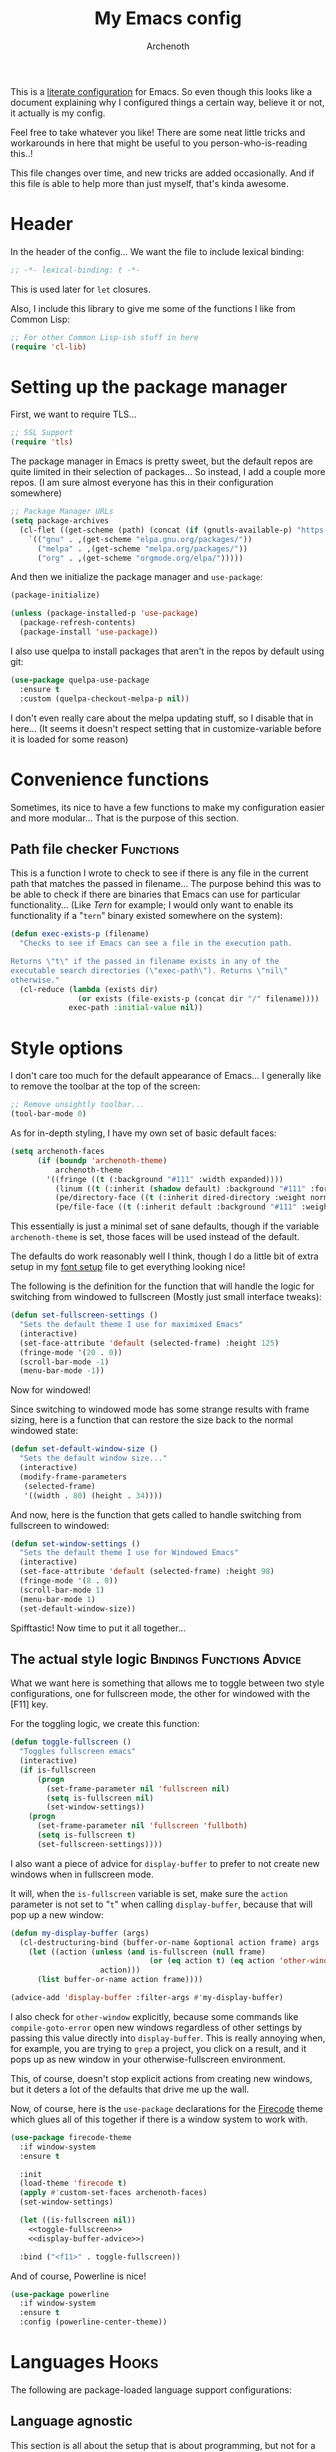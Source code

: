 #+TITLE:My Emacs config
#+AUTHOR:Archenoth
#+EMAIL:archenoth@gmail.com
:SETTINGS:
#+STARTUP: hidestars
#+OPTIONS: tags:not-in-toc todo:nil toc:nil
#+FILETAGS: Config
#+TAGS: Bindings(b) Hooks(h) Functions(f) Advice(a)
#+PROPERTY: header-args :results silent :exports both :eval never-export
#+PROPERTY: header-args:emacs-lisp :tangle yes
#+DRAWERS: SETTINGS
#+LATEX_HEADER: \usepackage{parskip}
#+TOC: headlines 3
#+LATEX: \pagebreak
:END:

This is a [[info:org#Working with source code][literate configuration]] for Emacs. So even though this looks like a document explaining why I configured things a certain way, believe it or not, it actually is my config.

Feel free to take whatever you like! There are some neat little tricks and workarounds in here that might be useful to you person-who-is-reading this..!

This file changes over time, and new tricks are added occasionally. And if this file is able to help more than just myself, that's kinda awesome.

* Header
In the header of the config... We want the file to include lexical binding:
#+BEGIN_SRC emacs-lisp :eval no :padline no
  ;; -*- lexical-binding: t -*-
#+END_SRC

This is used later for =let= closures.

Also, I include this library to give me some of the functions I like from Common Lisp:
#+BEGIN_SRC emacs-lisp
  ;; For other Common Lisp-ish stuff in here
  (require 'cl-lib)
#+END_SRC


* Setting up the package manager
First, we want to require TLS...
#+BEGIN_SRC emacs-lisp
  ;; SSL Support
  (require 'tls)
#+END_SRC

The package manager in Emacs is pretty sweet, but the default repos are quite limited in their selection of packages... So instead, I add a couple more repos. (I am sure almost everyone has this in their configuration somewhere)
#+BEGIN_SRC emacs-lisp
  ;; Package Manager URLs
  (setq package-archives
    (cl-flet ((get-scheme (path) (concat (if (gnutls-available-p) "https://" "http://") path)))
      `(("gnu" . ,(get-scheme "elpa.gnu.org/packages/"))
        ("melpa" . ,(get-scheme "melpa.org/packages/"))
        ("org" . ,(get-scheme "orgmode.org/elpa/")))))
#+END_SRC

And then we initialize the package manager and =use-package=:
#+BEGIN_SRC emacs-lisp
  (package-initialize)

  (unless (package-installed-p 'use-package)
    (package-refresh-contents)
    (package-install 'use-package))
#+END_SRC

I also use quelpa to install packages that aren't in the repos by default using git:
#+BEGIN_SRC emacs-lisp
  (use-package quelpa-use-package
    :ensure t
    :custom (quelpa-checkout-melpa-p nil))
#+END_SRC

I don't even really care about the melpa updating stuff, so I disable that in here... (It seems it doesn't respect setting that in customize-variable before it is loaded for some reason)


* Convenience functions
Sometimes, its nice to have a few functions to make my configuration easier and more modular... That is the purpose of this section.

** Path file checker                                              :Functions:
This is a function I wrote to check to see if there is any file in the current path that matches the passed in filename... The purpose behind this was to be able to check if there are binaries that Emacs can use for particular functionality... (Like [[JavaScript][Tern]] for example; I would only want to enable its functionality if a "=tern=" binary existed somewhere on the system):
#+BEGIN_SRC emacs-lisp
  (defun exec-exists-p (filename)
    "Checks to see if Emacs can see a file in the execution path.

  Returns \"t\" if the passed in filename exists in any of the
  executable search directories (\"exec-path\"). Returns \"nil\"
  otherwise."
    (cl-reduce (lambda (exists dir)
                 (or exists (file-exists-p (concat dir "/" filename))))
               exec-path :initial-value nil))
#+END_SRC


* Style options
I don't care too much for the default appearance of Emacs... I generally like to remove the toolbar at the top of the screen:

#+BEGIN_SRC emacs-lisp
  ;; Remove unsightly toolbar...
  (tool-bar-mode 0)
#+END_SRC

As for in-depth styling, I have my own set of basic default faces:
#+BEGIN_SRC emacs-lisp
  (setq archenoth-faces
        (if (boundp 'archenoth-theme)
            archenoth-theme
          '((fringe ((t (:background "#111" :width expanded))))
            (linum ((t (:inherit (shadow default) :background "#111" :foreground "#e0e0e0"))) t)
            (pe/directory-face ((t (:inherit dired-directory :weight normal :height 0.9))) t)
            (pe/file-face ((t (:inherit default :background "#111" :weight normal :height 0.9))) t))))
#+END_SRC

This essentially is just a minimal set of sane defaults, though if the variable =archenoth-theme= is set, those faces will be used instead of the default.

The defaults do work reasonably well I think, though I do a little bit of extra setup in my [[./fonts.org][font setup]] file to get everything looking nice!

The following is the definition for the function that will handle the logic for switching from windowed to fullscreen (Mostly just small interface tweaks):
#+BEGIN_SRC emacs-lisp
  (defun set-fullscreen-settings ()
    "Sets the default theme I use for maximixed Emacs"
    (interactive)
    (set-face-attribute 'default (selected-frame) :height 125)
    (fringe-mode '(20 . 0))
    (scroll-bar-mode -1)
    (menu-bar-mode -1))
#+END_SRC

Now for windowed!

Since switching to windowed mode has some strange results with frame sizing, here is a function that can restore the size back to the normal windowed state:
#+BEGIN_SRC emacs-lisp
  (defun set-default-window-size ()
    "Sets the default window size..."
    (interactive)
    (modify-frame-parameters
     (selected-frame)
     '((width . 80) (height . 34))))
#+END_SRC

And now, here is the function that gets called to handle switching from fullscreen to windowed:
#+BEGIN_SRC emacs-lisp
  (defun set-window-settings ()
    "Sets the default theme I use for Windowed Emacs"
    (interactive)
    (set-face-attribute 'default (selected-frame) :height 98)
    (fringe-mode '(8 . 0))
    (scroll-bar-mode 1)
    (menu-bar-mode 1)
    (set-default-window-size))
#+END_SRC

Spifftastic! Now time to put it all together...

** The actual style logic                         :Bindings:Functions:Advice:
What we want here is something that allows me to toggle between two style configurations, one for fullscreen mode, the other for windowed with the [F11] key.

For the toggling logic, we create this function:
#+NAME:toggle-fullscreen
#+BEGIN_SRC emacs-lisp :eval no :tangle no
  (defun toggle-fullscreen ()
    "Toggles fullscreen emacs"
    (interactive)
    (if is-fullscreen
        (progn
          (set-frame-parameter nil 'fullscreen nil)
          (setq is-fullscreen nil)
          (set-window-settings))
      (progn
        (set-frame-parameter nil 'fullscreen 'fullboth)
        (setq is-fullscreen t)
        (set-fullscreen-settings))))
#+END_SRC

I also want a piece of advice for =display-buffer= to prefer to not create new windows when in fullscreen mode.

It will, when the =is-fullscreen= variable is set, make sure the =action= parameter is not set to "=t=" when calling =display-buffer=, because that will pop up a new window:
#+NAME:display-buffer-advice
#+BEGIN_SRC emacs-lisp :tangle no :eval no
  (defun my-display-buffer (args)
    (cl-destructuring-bind (buffer-or-name &optional action frame) args
      (let ((action (unless (and is-fullscreen (null frame)
                                 (or (eq action t) (eq action 'other-window)))
                      action)))
        (list buffer-or-name action frame))))

  (advice-add 'display-buffer :filter-args #'my-display-buffer)
#+END_SRC

I also check for =other-window= explicitly, because some commands like =compile-goto-error= open new windows regardless of other settings by passing this value directly into =display-buffer=. This is really annoying when, for example, you are trying to =grep= a project, you click on a result, and it pops up as new window in your otherwise-fullscreen environment.

This, of course, doesn't stop explicit actions from creating new windows, but it deters a lot of the defaults that drive me up the wall.

Now, of course, here is the =use-package= declarations for the [[https://github.com/emacsfodder/emacs-firecode-theme][Firecode]] theme which glues all of this together if there is a window system to work with.
#+BEGIN_SRC emacs-lisp :noweb yes
  (use-package firecode-theme
    :if window-system
    :ensure t

    :init
    (load-theme 'firecode t)
    (apply #'custom-set-faces archenoth-faces)
    (set-window-settings)

    (let ((is-fullscreen nil))
      <<toggle-fullscreen>>
      <<display-buffer-advice>>)

    :bind ("<f11>" . toggle-fullscreen))
#+END_SRC

And of course, Powerline is nice!
#+BEGIN_SRC emacs-lisp
  (use-package powerline
    :if window-system
    :ensure t
    :config (powerline-center-theme))
#+END_SRC


* Languages                                                           :Hooks:
The following are package-loaded language support configurations:

** Language agnostic
This section is all about the setup that is about programming, but not for a particular language.

*** Flymake
Of course, there are a few modes that I like to have Flymake. enabled on by default...
#+BEGIN_SRC emacs-lisp :eval no
  ;; Flymake
#+END_SRC

Of those, we have =perl-mode=:
#+BEGIN_SRC emacs-lisp :padline no
  (add-hook 'perl-mode-hook (lambda () (flymake-mode t)))
#+END_SRC

And =php-mode=:
#+BEGIN_SRC emacs-lisp :padline no
  (use-package php-mode
    :ensure t
    :hook ((php-mode . flymake-mode)))
#+END_SRC

*** Autocomplete
Emacs' autocomplete is magnificent. I will have it enabled for almost every programming mode in existence.

#+BEGIN_SRC emacs-lisp
  (ac-config-default)
#+END_SRC

*** Company
A few packages use Company, but it's not really my main autocomplete mode:
#+BEGIN_SRC emacs-lisp
  (use-package company :ensure t)
#+END_SRC

*** Compile                                                        :Bindings:
I generally like having a compile command as [F5]:
#+BEGIN_SRC emacs-lisp
  (define-key global-map (kbd "<f5>") 'compile)
#+END_SRC

No, compiling is not always relevant to all languages, but it doubles as a quick command-line, which is almost always useful.

*** Yasnippet
Snippets are great! Lots of things use them!

#+BEGIN_SRC emacs-lisp
  (use-package yasnippet :ensure t)
#+END_SRC

** Apache configuration
Since I work with Apache2 servers a bunch, it's worth it to have an Emacs mode that can handle them:
#+BEGIN_SRC emacs-lisp
  (use-package apache-mode :ensure t)
#+END_SRC

** Bash
A neat little trick when editing shell scripts is to add the function =executable-make-buffer-file-executable-if-script-p= to the =after-save-hook=.
#+BEGIN_SRC emacs-lisp
  ;; Shell scripting
  (add-hook 'after-save-hook 'executable-make-buffer-file-executable-if-script-p)
#+END_SRC

What this does it is means when creating or editing scripts, you don't need to =chmod +x= it. Emacs will detect it as a script automagically, and do that for you.
** C and C++                                                       :Bindings:
Emacs' [[info:Semantic][Semantic]] mode is really good at C... I have not tested it extensively with C++ though.

But with it, we get definition jumping and some quite intelligent =autocomplete=... So I simply define the jumping keybinding, the =autocomplete= sources, and add it to both C and C++ modes as hooks:

#+BEGIN_SRC emacs-lisp
  ;; C and C++
  (defun c-modes-hook ()
    (semantic-mode)
    (local-set-key (kbd "<f3>") #'semantic-ia-fast-jump)
    (semantic-idle-summary-mode 1)
    (setq ac-sources '(ac-source-semantic-raw
               ac-source-yasnippet)))
  (add-hook 'c-mode-hook 'c-modes-hook)
  (add-hook 'c++-mode-hook 'c-modes-hook)
#+END_SRC

** Clojure                                                         :Bindings:
For Clojure, I turn on =eldoc-mode= and setup Autocomplete with =ac-cider=:

#+BEGIN_SRC emacs-lisp
  ;; CIDER, Clojure
  (use-package ac-cider
    :ensure t
    :bind (("<f3>" . cider-find-var))
    :hook ((cider-mode . eldoc-mode)
           (cider-mode . ac-cider-setup)
           (cider-repl-mode-hook . eldoc-mode)))
#+END_SRC

** Common Lisp
The Common Lisp setup is largely just setting up Sly and Sly's =autocomplete= source.
#+BEGIN_SRC emacs-lisp
  ;; Common Lisp
  (use-package sly
    :ensure ac-sly
    :config
    (defun sly-ac-hook ()
      (add-to-list 'ac-modes 'sly-mrepl-mode))

    :hook ((sly-mode . set-up-sly-ac)
           (sly-mrepl . set-up-sly-ac)
           (sly-mode . sly-ac-hook)))
#+END_SRC

Nothing really special here.

** Dot
Sometimes I like to look at Graphviz dot files, and maybe write them?
#+BEGIN_SRC emacs-lisp
  (use-package graphviz-dot-mode :ensure t)
#+END_SRC

** ELISP                                                           :Bindings:
#+BEGIN_SRC emacs-lisp :eval no
  ;; ELISP
#+END_SRC
My ELISP configuration is largely just setting up =erefactor= and then adding it to the three ELISP modes.

So first I require the package:
#+BEGIN_SRC emacs-lisp
  (use-package erefactor
    :ensure t
    :hook ((emacs-lisp-mode lisp-interaction-mode ielm-mode) . erefactor-lazy-highlight-turn-on)
    :bind (:map emacs-lisp-mode-map ("<f3>" . find-function-at-point))
    :bind-keymap ("C-c C-v" . erefactor-map))
#+END_SRC

Then I define a hook that turns on =erefactor='s scope highlighting, =eldoc-mode=, and defines a key for to start refactoring:

#+BEGIN_SRC emacs-lisp
  ;; Hook for all ELISP modes
  (defun el-hook ()
    (define-key emacs-lisp-mode-map "\C-c\C-v" erefactor-map)
    (erefactor-lazy-highlight-turn-on)
    (define-key emacs-lisp-mode-map (kbd "<f3>") 'find-function-at-point)
    (eldoc-mode t))
#+END_SRC

Then I simply assign the function as a hook for all of the ELISP modes:
#+BEGIN_SRC emacs-lisp
  ;; And assigning to said modes
  (add-hook 'emacs-lisp-mode-hook 'el-hook)
  (add-hook 'lisp-interaction-mode-hook 'el-hook)
  (add-hook 'ielm-mode-hook 'el-hook)
#+END_SRC

** Feature                                                         :Bindings:
#+BEGIN_SRC emacs-lisp :eval no
  ;; Feature mode
#+END_SRC

Since I work with [[https://cucumber.io/][Cucumber]] feature files reasonably often, of course I'd need a mode to edit and run tests from:
#+BEGIN_SRC emacs-lisp
  (use-package feature-mode
    :ensure t
    :mode "\\.feature$"
    :bind (:map feature-mode-map
                ("C-c C-c" . feature-verify-scenario-at-pos)
                ("C-c C-k" . feature-verify-all-scenarios-in-buffer)
                ("<f5>" . feature-verify-all-scenarios-in-project)))
#+END_SRC

I also find it useful to be able to jump right to the definition of some Cucumber step I am looking at. I also like Slime's evaluation bindings, so I emulate those here:
#+BEGIN_SRC emacs-lisp :padline no
  (use-package cucumber-goto-step
    :ensure t
    :bind (:map feature-mode-map
                ("<f3>" . jump-to-cucumber-step)))
#+END_SRC

** HTML, JSP, PHP, and so on...
For most markup-centric web development, I start up =web-mode=:
#+BEGIN_SRC emacs-lisp
    ;; Web Mode for HTML, JSPs, etc...
  (use-package web-mode
    :ensure t
    :after yasnippet

    :mode
    (("\\.[sj]?html?\\'" . web-mode)
     ("\\.jsp\\'" . web-mode)
     ("\\.phtml$" . web-mode)
     ("\\.php[34]?\\'" . web-mode)
     ("\\.erb$" . web-mode)
     ("\\.ejs$" . web-mode))

    :init
    (setq web-mode-engines-alist '(("jsp" . "\\.tag\\'")))
    (setq web-mode-html-offset 2)
    (setq web-mode-css-offset 2)
    (setq web-mode-script-offset 2))
#+END_SRC

For some niceties that let me do things like write blocks of HTML with only CSS selectors, here's [[https://emmet.io/][Emmet]]!
#+BEGIN_SRC emacs-lisp
  (use-package emmet-mode
    :ensure t
    :after web-mode
    :init (setq emmet-indentation 2)
    :hook
    ((web-mode . emmet-mode)))
#+END_SRC

And with Emmet enabled, I can also add some more niceties, like autocomplete for its snippets:
#+BEGIN_SRC emacs-lisp
  (use-package ac-emmet
    :ensure t
    :after emmet-mode
    :hook
    ((web-mode . ac-emmet-html-setup)
     (sgml-mode . ac-emmet-html-setup)
     (css-mode . ac-emmet-css-setup)))
#+END_SRC

** Java
I don't do much Java in Emacs, that generally is the job of Eclipse because of its super-intelligent support, integration with everything, and ridiculous debugger capabilities... But when I do... I only have two real tweaks to make:
#+BEGIN_SRC emacs-lisp
  ;; Java
  (add-hook 'java-mode-hook
            (lambda ()
              ;; Because Semantic jumping in Java is gnarly
              (local-set-key (kbd "<f3>") #'semantic-ia-fast-jump)
              ;; Because these tend to be a lot longer than 80 width
              ;; and wrapping is ugly.
              (toggle-truncate-lines t)
              ;; Because we like information about local variables.
              (semantic-idle-summary-mode 1)
              ;; Semantic does a good job of parsing Java now, so we
              ;; don't need to rely on words found in the buffers for
              ;; completion anymore.
              (setq ac-sources '(ac-source-semantic-raw
                                 ac-source-yasnippet))))
#+END_SRC

** JavaScript                                                      :Bindings:
#+BEGIN_SRC emacs-lisp :eval no
  ;; JavaScript
#+END_SRC
The support for JavaScript in Emacs is ridiculous. We have an entire parser in the =js2-mode= package, which is very well-written.

#+BEGIN_SRC emacs-lisp :padline no
  (use-package js2-mode
    :ensure js2-mode
    :bind (:map js-mode-map ("<f3>" . js2-jump-to-definition))
    :mode "\\.js\\'")
#+END_SRC

We also possibly have [[http://ternjs.net][Tern]], which gives us even *more* advanced JavaScript IDE functionality like cross-file references, type inference, and lots of other neat things... But it requires an external executable. That means we need to check to see if it is set up on this system. Either way, we will want to act accordingly:
#+BEGIN_SRC emacs-lisp :var tern-enabled='t
  (defvar *tern-exists* (and tern-enabled (exec-exists-p "tern"))
    "Whether or not we can use Tern on this system. Set to \"t\"
    when we can, or \"nil\" when we can't.")
#+END_SRC

There is also great =autocomplete= support with =ac-js2=... And that allows for scope-intelligent jumping to definitions... I still want =js2='s =autocomplete= for local variables because IMO it is superior to Tern, but having two jumping bindings is redundant, so I disable this one if we have Tern (By overriding it below):
#+BEGIN_SRC emacs-lisp
  (use-package ac-js2
    :ensure t
    :after js2-mode
    :hook ((js2-mode . ac-js2-mode)))
#+END_SRC

Now, using =*tern-exists*= from above, we will pick between using the =tern= or =js2-refactor= packages:
#+BEGIN_SRC emacs-lisp :noweb yes
  (if *tern-exists*
      <<package-tern>>
      <<package-js2-refactor>>)
#+END_SRC

Of course, if Tern does not exist, we can install it with the following (Assuming we have [[https://www.npmjs.com/][npm]]):
#+BEGIN_SRC sh :dir /sudo::
  npm install -g tern
#+END_SRC

If Tern is enabled, our config looks like this:
#+NAME:package-tern
#+BEGIN_SRC emacs-lisp :tangle no
  (use-package tern
    :ensure tern-auto-complete
    :after js2-mode
    :config
    (defun tern-hook ()
      (setq-local ac-sources nil))

    :hook ((js2-mode . tern-hook)
           (js2-mode . tern-mode)
           (js2-mode . tern-ac-setup))

    :bind (:map js-mode-map
                ("M-R" . tern-rename-variable)
                ("<f3>" . tern-find-definition)))
#+END_SRC

Now, if Tern does not exist, we js2's parser for things like =js2-refactor=, which allows for advanced automatic refactoring such as renaming variables and extracting code blocks with intelligent attention to scope (But it's only local to the current file as of the time of writing):
#+BEGIN_SRC emacs-lisp :noweb yes :tangle no
  (use-package js2-refactor
    :ensure t
    :after js2-mode
    :bind (:map js-mode-map ("M-R" . js2r-rename-var))
    :hook ((js2-mode . js2-refactor-mode)))
#+END_SRC

** Lua
I sometimes write in Lua. Nothing overly special here:
#+BEGIN_SRC emacs-lisp
  (use-package lua-mode :ensure t)
#+END_SRC

** Markdown mode
#+BEGIN_SRC emacs-lisp :eval no
  ;; Markdown
#+END_SRC

As of the time of writing, I don't think markdown mode has it set automagically start for files with the =.md= file extension, so:
#+BEGIN_SRC emacs-lisp :padline no
  (use-package markdown-mode
    :ensure markdown-mode+
    :mode "\\.md$")
#+END_SRC

** nginx Configuration
I work with nginx configurations every now and then so:
#+BEGIN_SRC emacs-lisp
  (use-package nginx-mode :ensure t)
#+END_SRC

** Python
I don't really write Python, but for the times I do, Jedi is neat:
#+BEGIN_SRC emacs-lisp
  ;; Jedi, for Python sweetness
  (use-package jedi
    :ensure t
    :init (setq jedi:complete-on-dot t)
    :hook ((python-mode . jedi:ac-setup)))
#+END_SRC

** Pico-8
Pico-8 is a neat little fantasy console, and someone wrote a pretty nice mode for it!
#+BEGIN_SRC emacs-lisp
  (use-package pico8-mode
    :after (company quelpa-use-package)
    :bind ("<f3>" . xref-find-definitions)
    :hook ((pico8-mode . company-mode))
    :quelpa ((pico8-mode :fetcher github :repo "Kaali/pico8-mode")))
#+END_SRC
** Ruby
#+BEGIN_SRC emacs-lisp :eval no
  ;; Ruby support
#+END_SRC

The default Ruby mode in Emacs is pretty good, partially because it was [[http://www.slideshare.net/yukihiro_matz/how-emacs-changed-my-life][written by Matz himself.]] But there is still room for improvement. Notably, adding some kind of on-the-fly syntax checking can make things just lovely:
#+BEGIN_SRC emacs-lisp :eval no
  (use-package flymake-ruby
    :ensure t
    :hook ((ruby-mode . flymake-ruby-load)))
#+END_SRC

And, if we want to get completions from a Ruby REPL, we can get some extra support with Robe:
#+BEGIN_SRC emacs-lisp
(use-package robe
  :ensure t
  :bind ("<f3>" . robe-jump)
  :hook ((ruby-mode . robe-mode)))
#+END_SRC

** Rust
#+BEGIN_SRC emacs-lisp :eval no
  ;; Rust support
#+END_SRC

Rust is a pretty neat language. Racer is a pretty neat mode. Lets combine these a bit and get some autocomplete support while we're at it

#+BEGIN_SRC emacs-lisp
  (add-hook 'rust-mode-hook #'flycheck-mode)
  (add-hook 'rust-mode-hook #'racer-mode)
  (add-hook 'racer-mode-hook #'eldoc-mode)
  (add-hook 'racer-mode-hook #'ac-racer-setup)
  (add-hook 'racer-mode-hook #'flycheck-rust-setup)
#+END_SRC

And to make auto-complete a little less annoying:
#+BEGIN_SRC emacs-lisp
  (add-hook 'racer-mode-hook
            (lambda ()
              (setq ac-sources '(ac-source-racer))
              (setq ac-auto-start nil)
              (setq ac-trigger-key "TAB")))
#+END_SRC

** SQL
Emacs seems to fail at escaping backslashes in SQL files... So I have slightly modified the syntax entry for the backslash character in SQL files so it acts like a proper escape:
#+BEGIN_SRC emacs-lisp
  ;; SQL, fix buffer escaping
  (add-hook 'sql-mode-hook
            (lambda ()
              (modify-syntax-entry ?\\ "\\" sql-mode-syntax-table)))
#+END_SRC


* Utility
The following are things that are nice to have set up during normal Emacs usage, but aren't for any type of task in particular.

** XWidget browser                                 :Bindings:Hooks:Functions:
:PROPERTIES:
:header-args:emacs-lisp: :tangle (if (fboundp 'xwidget-webkit-mode) "yes" "no")
:END:
Emacs now has a WebKit-based browser embedded in it with XWidget. This is cool and all, but its defaults are pretty much unusable, so here is my configuration to make it act like a slightly-reasonable browser:

First I define two functions, since =[Home]= and =[End]= functionality is sorely lacking. It just scrolls the browser itself out of view and doesn't scroll. The alternative is to scroll a few pixels at a time until you are at the bottom. *Annoying*.

So:
#+BEGIN_SRC emacs-lisp
  (defun xwidget-webkit-scroll-top ()
    "Scroll webkit to the top of the page."
    (interactive)
    (xwidget-set-adjustment (xwidget-webkit-last-session) 'vertical nil 0))
#+END_SRC

#+BEGIN_SRC emacs-lisp
  (defun xwidget-webkit-scroll-bottom ()
    "Scroll webkit to the bottom of the page."
    (interactive)
    (xwidget-webkit-execute-script
     (xwidget-webkit-current-session)
     "window.scrollTo(0, document.body.scrollHeight);"))
#+END_SRC

This part is to define a bunch of keys to make the browser actually-usable. The following was largely stolen from [[https://www.reddit.com/r/emacs/comments/4srze9/watching_youtube_inside_emacs_25/][this Reddit post]], with a few modifications to add my own functions above:
#+BEGIN_SRC emacs-lisp
  ;; Add usable keybindings whenever we try to use the XWidget browser
  (add-hook
   'xwidget-webkit-mode-hook
   (lambda ()
     (define-key xwidget-webkit-mode-map [mouse-4] 'xwidget-webkit-scroll-down)
     (define-key xwidget-webkit-mode-map [mouse-5] 'xwidget-webkit-scroll-up)
     (define-key xwidget-webkit-mode-map (kbd "<up>") 'xwidget-webkit-scroll-down)
     (define-key xwidget-webkit-mode-map (kbd "<down>") 'xwidget-webkit-scroll-up)
     (define-key xwidget-webkit-mode-map (kbd "M-w") 'xwidget-webkit-copy-selection-as-kill)
     (define-key xwidget-webkit-mode-map (kbd "C-c") 'xwidget-webkit-copy-selection-as-kill)
     (define-key xwidget-webkit-mode-map (kbd "<home>") 'xwidget-webkit-scroll-top)
     (define-key xwidget-webkit-mode-map (kbd "<end>") 'xwidget-webkit-scroll-bottom)))

  ;; Whenever the window changes size and we are in the XWidget browser,
  ;; we will want to resize it.
  (add-hook
   'window-configuration-change-hook
   (lambda ()
     (when (equal major-mode 'xwidget-webkit-mode)
       (xwidget-webkit-adjust-size-dispatch))))
#+END_SRC
** Evil
I find that one of the first things I do when I start Emacs recently is start Evil... I may as well just put it in my config.

#+BEGIN_SRC emacs-lisp
  (use-package evil
    :ensure t
    :config (evil-mode 1))
#+END_SRC

** Sauron                                                             :Hooks:
#+BEGIN_SRC emacs-lisp :eval no
  ;; Supremely useful monitor -- Sauron
#+END_SRC

The all-seeing eye, Sauron is quite useful, though I want to add some functionality to the modeline with it, so I make higher-priority messages set a variable: =sauron-alert=:

#+BEGIN_SRC emacs-lisp :padline no
  (add-hook 'sauron-event-added-functions
            (lambda (what priority message &optional event)
              (when (<= 4 priority)
                (setq sauron-alert t))))
#+END_SRC

The above means you can do something like the following:
#+BEGIN_SRC emacs-lisp :tangle no
  (when (boundp 'sauron-alert)
    "Code goes here for when Suaron sees something, yo.")
#+END_SRC

And of course, to set it back to nothingness:
#+BEGIN_SRC emacs-lisp :tangle no
  (makunbound 'sauron-alert)
#+END_SRC

I actually use this in the modeline and have the modeline use the following function to generate a spooky eye that notifies me if Sauron has seen something of interest with clickable text to bring me to the Sauron buffer:
#+BEGIN_SRC emacs-lisp :tangle no
  (defun make-sauron-text ()
    "Creates a clickable Sauron text that switches to the Sauron
  buffer."
    (let ((map (make-keymap)))
      (define-key map [follow-link]
        (lambda (pos)
          (makunbound 'sauron-alert)
          (switch-to-buffer "*Sauron*" nil t)))
      (propertize " 0"
                  'keymap map
                  'face 'compilation-error
                  'help-echo "Sauron has seen something"
                  'pointer 'hand)))
#+END_SRC

And because I get notified of high-priority events normally with the above, I have no need for Sauron to be its own frame:
#+BEGIN_SRC emacs-lisp
  (setq sauron-separate-frame nil)
#+END_SRC

** Expand Region                                                   :Bindings:
Expand Region is a very handy package for selecting arbitrary blocks of text, be it code or whatever.

#+BEGIN_SRC emacs-lisp
  ;; Expand region
  (use-package expand-region
    :ensure t
    :bind (("s-SPC" . er/expand-region)
           ("s-S-SPC" . er/contract-region)))
#+END_SRC

** Multiple Cursors                                                :Bindings:
From the famous [[https://www.youtube.com/watch?v=jNa3axo40qM][Emacs Rocks video]] where it was introduced to the masses, my configuration for this super-handy mode is as follows (Just keybindings):

#+BEGIN_SRC emacs-lisp
  ;; Multiple-cursors
  (use-package multiple-cursors
    :ensure t
    :bind (("s-s" . mc/mark-next-like-this)
           ("C-s-s" . mc/mark-all-like-this)
           ("M-s-s" . mc/mark-next-symbol-like-this)
           ("s-S" . mc/mark-sgml-tag-pair)))
#+END_SRC

** Projectile                                                      :Bindings:
Another really handy usability mode: Projectile!

I use Projectile with Helm to browse to files in the current project really fast:
#+BEGIN_SRC emacs-lisp
  (use-package helm-projectile :ensure t)
#+END_SRC

I use it exclusively with grizzl though, so:
#+BEGIN_SRC emacs-lisp
  (use-package grizzl :ensure t)
#+END_SRC

So, with all of this in play, here is my projectile config:
#+BEGIN_SRC emacs-lisp
  (use-package projectile
    :ensure t
    :after (grizzl helm-projectile)

    :init
    (setq projectile-enable-caching t)
    (setq projectile-completion-system 'grizzl)
    (projectile-global-mode)

    :bind (("C-M-f" . helm-projectile)))
#+END_SRC

** Avy                                                             :Bindings:
=Avy= is a [[http://emacsredux.com/blog/2015/07/19/ace-jump-mode-is-dead-long-live-avy/][re-imagining of ace-jump-mode]], which allows for very fast jumping around a buffer.

It is very handy for navigation regardless of mode, so:
#+BEGIN_SRC emacs-lisp
  (use-package avy
    :ensure t
    :after evil

    :bind (("s-/" . avy-goto-subword-1)
           ("s-?" . avy-goto-char)
           :map evil-motion-state-map
           ("p" . avy-goto-subword-1)
           ("P" . avy-goto-char)))
#+END_SRC

** Show parenthesis mode
To my knowledge, there is not a single mode where this minor mode isn't helpful or mildly amusing.

#+BEGIN_SRC emacs-lisp
  (show-paren-mode)
#+END_SRC

** Pretty-print =^L= characters
By default, Emacs uses the control character ^L pretty often and prints it as a control character in buffers.

I find this to be ugly, so instead, I install =pretty-control-l-mode= so I can make it look nice.
#+BEGIN_SRC emacs-lisp
  (use-package pp-c-l
    :ensure t
    :config (pretty-control-l-mode 1))
#+END_SRC

** Magit
I don't need to make any modifications to Magit, despite the fact that I use it quite regularly:
#+BEGIN_SRC emacs-lisp
  (use-package magit :ensure t)
#+END_SRC


* Org Mode                                                   :Bindings:Hooks:
Org mode deserves a section for itself because it is just that important.

My Org mode setup includes support for spell checking, grammar checking, tangling source files from Org mode, =visual-line-mode=, and syntax coloring:
#+BEGIN_SRC emacs-lisp
  ;; Org mode
  (use-package org-mode
    :ensure org-plus-contrib

    :init
    (setq-default indent-tabs-mode nil)
    (setq org-src-fontify-natively t)
    (setq org-export-latex-listings 'minted)

    :config
    (require 'org-install)
    (require 'ob-tangle)

    :hook ((org-mode . flyspell-mode)
           (org-mode . visual-line-mode)))
#+END_SRC

The grammar checking is done with langtool, and isn't even really required, so no =:ensure= here:
#+BEGIN_SRC emacs-lisp
  (use-package langtool)
#+END_SRC

Nothing too crazy, because most of Org's default configuration is pretty sweet.

As for evaluation, especially evaluation with images, It kinda annoys me that I have to re-run =org-redisplay-inline-images= whenever I eval a code block that spits out an image, so [[http://emacs.stackexchange.com/a/9813/2039][I stole this snippet]] to fix it:
#+BEGIN_SRC emacs-lisp
  (add-hook 'org-babel-after-execute-hook 'org-redisplay-inline-images)
#+END_SRC

#+BEGIN_SRC emacs-lisp
  ;; Global org-mode bindings
  (global-set-key (kbd "C-c a") 'org-agenda)
  (global-set-key (kbd "C-c l") 'org-store-link)
  (global-set-key (kbd "C-c n") 'org-capture)
#+END_SRC

I /did/, however, bind a few global Org-mode commands, things that can be useful anywhere...


* Variables
#+BEGIN_SRC emacs-lisp :eval no
  ;;;; Variables
#+END_SRC
There are some variables that I want to =setq= because I don't want to have to customize them from their defaults.

** Lock Files
I really don't like Emacs lockfiles... They are annoying and mess up an otherwise clean folder:
#+BEGIN_SRC emacs-lisp :padline no
  (setq create-lockfiles nil) ;; Nasty at times
#+END_SRC

** Tabs vs Spaces: The endless war
I am on the spaces side, because tab width screws up formatting hardcore on things like Github if you want to do granular spacing and their tabs are different from yours:
#+BEGIN_SRC emacs-lisp
  (setq-default indent-tabs-mode nil) ;; Screws up in other editors and Github
#+END_SRC

Come at me bro.

** Auto-backup config
Stolen from [[http://emacswiki.org/emacs/BackupDirectory][here]]... Very useful to have backup files not mess up the current folder, and yet still exist:
#+BEGIN_SRC emacs-lisp
  ;; Auto-backups
  (setq backup-by-copying t      ; don't clobber symlinks
        backup-directory-alist
        '(("." . "~/.saves"))    ; don't litter my fs tree
        delete-old-versions t
        kept-new-versions 6
        kept-old-versions 2
        version-control t)       ; use versioned backups
  (setq backup-directory-alist `((".*" . ,temporary-file-directory)))
  (setq auto-save-file-name-transforms `((".*" ,temporary-file-directory t)))
#+END_SRC


* Aliases
The ability to replace one piece of functionality with another is super-handy.

** Yes and No questions
Having to type "yes" is annoying when I just want to do something simple... So, I alias =yes-or-no-p= to the single-keystroke equivalent:

#+BEGIN_SRC emacs-lisp
  ;; Make boolean questions less annoying
  (defalias 'yes-or-no-p 'y-or-n-p)
#+END_SRC


* Hooks                                                               :Hooks:
Hooks! A few small tweaks to suit my work style.

#+BEGIN_SRC emacs-lisp :eval no
  ;;;; Hooks
#+END_SRC

** Whitespace begone!
First of all, I dislike having messy whitespace in the files I am working with, so I am sure to delete trailing whitespace whenever I save a file... (This might become a problem sometime down the line, but so far everything is good.)

#+BEGIN_SRC emacs-lisp :padline no
  (add-hook 'before-save-hook 'delete-trailing-whitespace)
#+END_SRC


* Bindings                                                         :Bindings:
#+BEGIN_SRC emacs-lisp :eval no
  ;;;; Non-specific bindings
#+END_SRC
This is a section for key and event bindings that don't fit anywhere else.

** USR1 signal
When I am running Emacs, I don't always think about starting a server of it, because I simply don't need it... But what happens if something terrible happens to my desktop manager and Emacs is still intact? I can't do a lot with it...

That is why I am going to make =kill -USR1 $(pidof emacs)= start an Emacs server.

#+BEGIN_SRC emacs-lisp :padline no
  (define-key special-event-map (kbd "<sigusr1>") 'server-start)
#+END_SRC


* Metadata                                                         :noexport:
#  LocalWords:  elisp LocalWords Flymake padline modeline hidestars
#  LocalWords:  config http TLS alist tls Matz JSPs langtool Avy JSP
#  LocalWords:  Spifftastic Autocomplete NOX js executables args USR
#  LocalWords:  Org's XWidget WebKit quelpa melpa Powerline Yasnippet
#  LocalWords:  autocomplete Hexl PHP Sly's Emmet Lua nginx Pico hexl
#  LocalWords:  grizzl Magit

